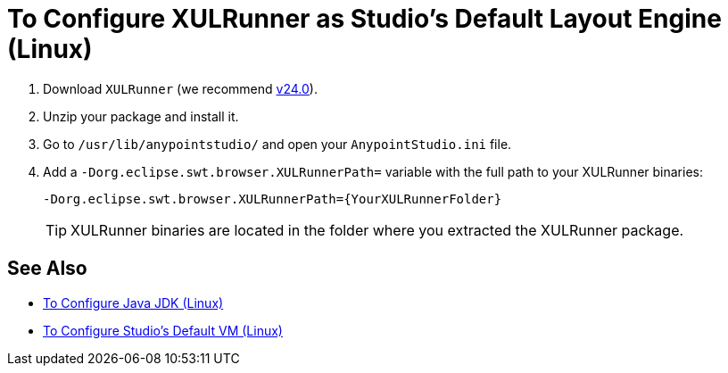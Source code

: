 = To Configure XULRunner as Studio's Default Layout Engine (Linux)

. Download `XULRunner` (we recommend link:http://ftp.mozilla.org/pub/xulrunner/releases/24.0/runtimes/[v24.0]).
. Unzip your package and install it.
. Go to `/usr/lib/anypointstudio/` and open your `AnypointStudio.ini` file.
. Add a `-Dorg.eclipse.swt.browser.XULRunnerPath=` variable with the full path to your XULRunner binaries:
+
[source]
----
-Dorg.eclipse.swt.browser.XULRunnerPath={YourXULRunnerFolder}
----
+
[TIP]
XULRunner binaries are located in the folder where you extracted the XULRunner package.

== See Also

* link:/anypoint-studio/v/7.2/jdk-requirement-lnx-worflow[To Configure Java JDK (Linux)]
* link:/anypoint-studio/v/7.2/studio-configure-vm-task-lnx[To Configure Studio's Default VM (Linux)]
